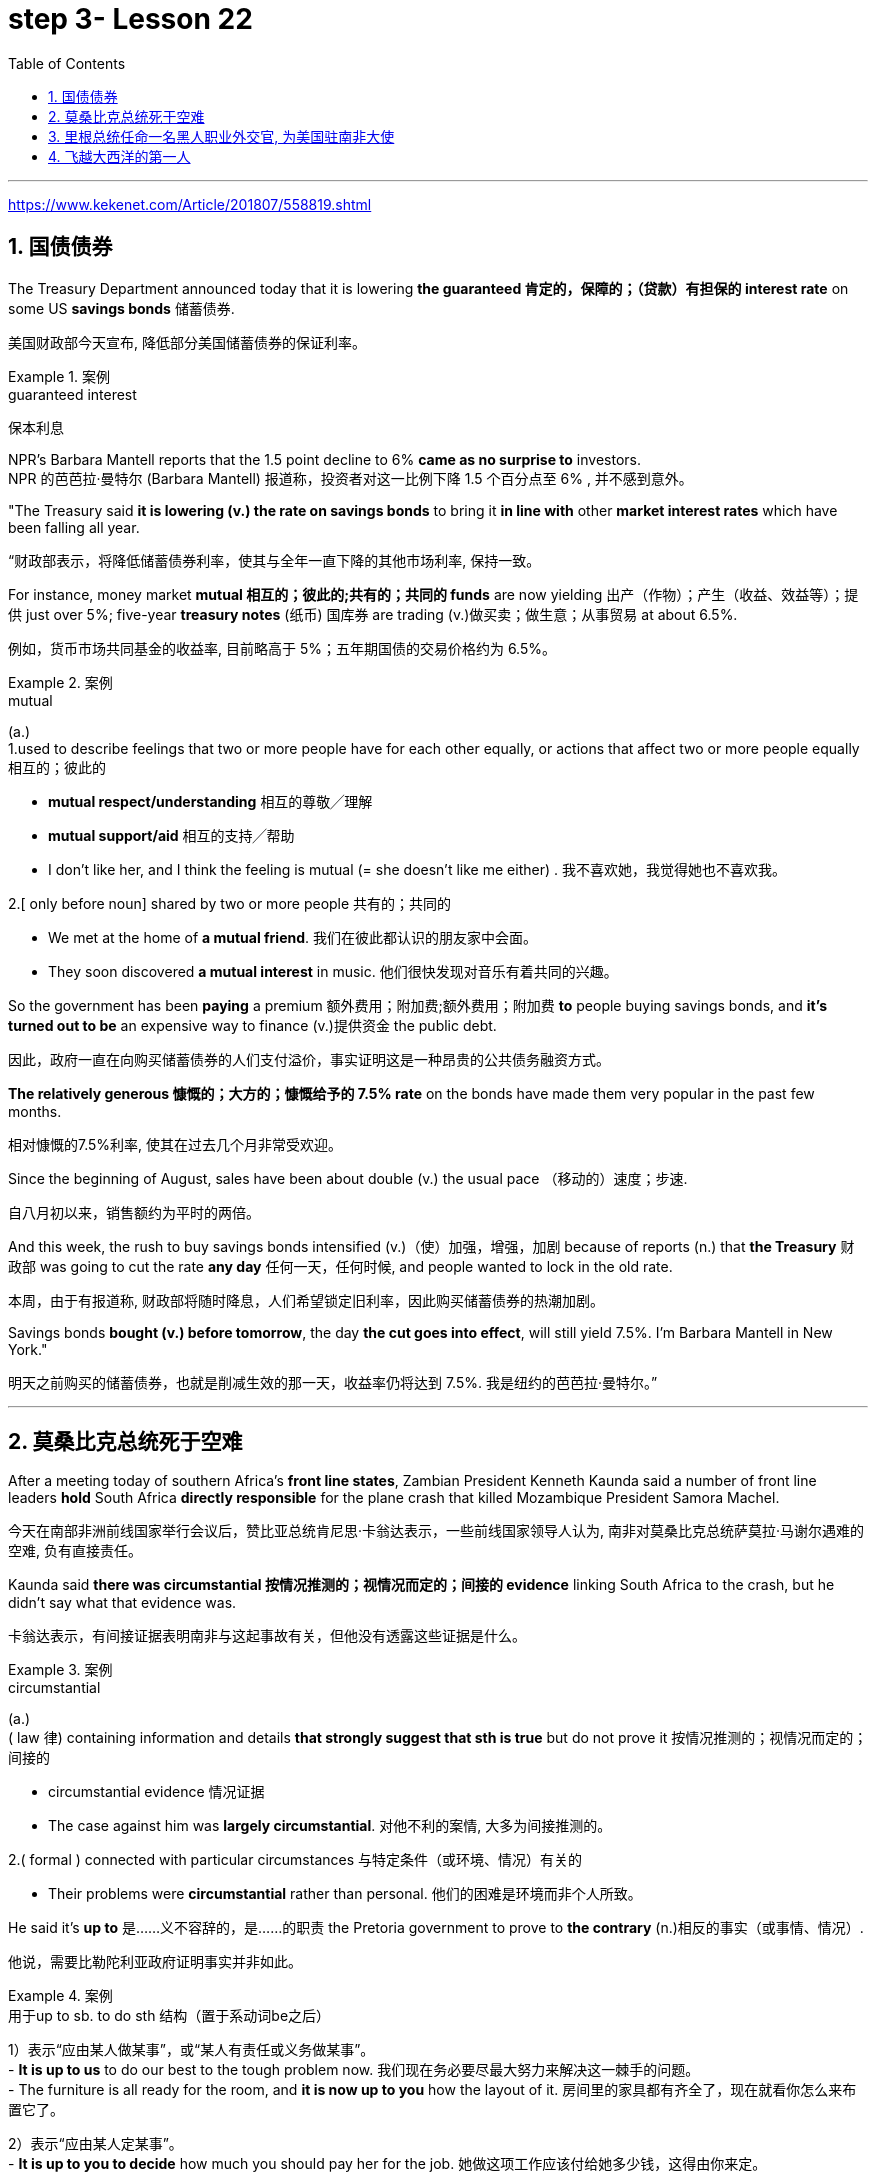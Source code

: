 

= step 3- Lesson 22
:toc: left
:toclevels: 3
:sectnums:
:stylesheet: ../../+ 000 eng选/美国高中历史教材 American History ： From Pre-Columbian to the New Millennium/myAdocCss.css

'''

https://www.kekenet.com/Article/201807/558819.shtml


== 国债债券

The Treasury Department announced today that it is lowering *the guaranteed 肯定的，保障的；（贷款）有担保的 interest rate* on some US *savings bonds* 储蓄债券. +

[.my2]
美国财政部今天宣布, 降低部分美国储蓄债券的保证利率。

.案例
====
.guaranteed interest

[.my2]
保本利息
====

NPR's Barbara Mantell reports that the 1.5 point decline to 6% *came as no surprise to* investors. +
NPR 的芭芭拉·曼特尔 (Barbara Mantell) 报道称，投资者对这一比例下降 1.5 个百分点至 6% , 并不感到意外。

"The Treasury said *it is lowering (v.) the rate on savings bonds* to bring it *in line with* other *market interest rates* which have been falling all year. +

[.my2]
“财政部表示，将降低储蓄债券利率，使其与全年一直下降的其他市场利率, 保持一致。

For instance, money market *mutual 相互的；彼此的;共有的；共同的 funds* are now yielding 出产（作物）；产生（收益、效益等）；提供 just over 5%; five-year *treasury notes* (纸币) 国库券 are trading (v.)做买卖；做生意；从事贸易 at about 6.5%. +

[.my2]
例如，货币市场共同基金的收益率, 目前略高于 5%；五年期国债的交易价格约为 6.5%。

.案例
====
.mutual
(a.) +
1.used to describe feelings that two or more people have for each other equally, or actions that affect two or more people equally 相互的；彼此的 +

[.my2]
• *mutual respect/understanding* 相互的尊敬╱理解 +

[.my2]
• *mutual support/aid* 相互的支持╱帮助 +

[.my2]
• I don't like her, and I think the feeling is mutual (= she doesn't like me either) . 我不喜欢她，我觉得她也不喜欢我。 +

2.[ only before noun] shared by two or more people 共有的；共同的 +

[.my2]
• We met at the home of *a mutual friend*. 我们在彼此都认识的朋友家中会面。  +

[.my2]
• They soon discovered *a mutual interest* in music. 他们很快发现对音乐有着共同的兴趣。  +
====

So the government has been *paying* a premium 额外费用；附加费;额外费用；附加费 *to* people buying savings bonds, and *it's turned out to be* an expensive way to finance (v.)提供资金 the public debt. +

[.my2]
因此，政府一直在向购买储蓄债券的人们支付溢价，事实证明这是一种昂贵的公共债务融资方式。

*The relatively generous 慷慨的；大方的；慷慨给予的 7.5% rate* on the bonds have made them very popular in the past few months. +

[.my2]
相对慷慨的7.5%利率, 使其在过去几个月非常受欢迎。

Since the beginning of August, sales have been about double (v.) the usual pace （移动的）速度；步速. +

[.my2]
自八月初以来，销售额约为平时的两倍。

And this week, the rush to buy savings bonds intensified (v.)（使）加强，增强，加剧 because of reports (n.) that *the Treasury* 财政部 was going to cut the rate *any day* 任何一天，任何时候, and people wanted to lock in the old rate. +

[.my2]
本周，由于有报道称, 财政部将随时降息，人们希望锁定旧利率，因此购买储蓄债券的热潮加剧。

Savings bonds *bought (v.) before tomorrow*, the day *the cut goes into effect*, will still yield 7.5%. I'm Barbara Mantell in New York."  +

[.my2]
明天之前购买的储蓄债券，也就是削减生效的那一天，收益率仍将达到 7.5%. 我是纽约的芭芭拉·曼特尔。”

'''

== 莫桑比克总统死于空难

After a meeting today of southern Africa's *front line states*, Zambian President Kenneth Kaunda said a number of front line leaders *hold* South Africa *directly responsible* for the plane crash that killed Mozambique President Samora Machel. +

[.my2]
今天在南部非洲前线国家举行会议后，赞比亚总统肯尼思·卡翁达表示，一些前线国家领导人认为, 南非对莫桑比克总统萨莫拉·马谢尔遇难的空难, 负有直接责任。

Kaunda said *there was circumstantial 按情况推测的；视情况而定的；间接的 evidence* linking South Africa to the crash, but he didn't say what that evidence was. +

[.my2]
卡翁达表示，有间接证据表明南非与这起事故有关，但他没有透露这些证据是什么。

.案例
====
.circumstantial
(a.) +
( law 律) containing information and details *that strongly suggest that sth is true* but do not prove it 按情况推测的；视情况而定的；间接的 +

[.my2]
• circumstantial evidence 情况证据 +

[.my2]
• The case against him was *largely circumstantial*. 对他不利的案情, 大多为间接推测的。  +

2.( formal ) connected with particular circumstances 与特定条件（或环境、情况）有关的 +

[.my2]
• Their problems were *circumstantial* rather than personal. 他们的困难是环境而非个人所致。  +
====


He said it's *up to* 是……义不容辞的，是……的职责 the Pretoria government to prove to *the contrary* (n.)相反的事实（或事情、情况）. +

[.my2]
他说，需要比勒陀利亚政府证明事实并非如此。

.案例
====
.用于up to sb. to do sth 结构（置于系动词be之后）
1）表示“应由某人做某事”，或“某人有责任或义务做某事”。 +
- *It is up to us* to do our best to the tough problem now. 我们现在务必要尽最大努力来解决这一棘手的问题。 +
- The furniture is all ready for the room, and *it is now up to you* how the layout of it. 房间里的家具都有齐全了，现在就看你怎么来布置它了。 +

2）表示“应由某人定某事”。 +
- *It is up to you to decide* how much you should pay her for the job. 她做这项工作应该付给她多少钱，这得由你来定。 +
====

Official Soviet radio said today all clues *point to* Soviet-South African *complicity (n.)同谋；共犯；勾结 in* the death of Machel. +

[.my2]
苏联官方电台今天表示，所有线索都表明苏联和南非在马谢尔之死中串通一气。


'''


== 里根总统任命一名黑人职业外交官, 为美国驻南非大使

President Reagan today named (v.) a black *career (n.)生涯；职业 diplomat* to be US Ambassador to South Africa. +

[.my2]
里根总统今天任命一名黑人职业外交官, 为美国驻南非大使。

Edward Perkins, now Ambassador to Liberia, would succeed (v.)接替；继任；随后出现 retiring Ambassador Herman Nickel. +

[.my2]
现任驻利比里亚大使爱德华·帕金斯, 将接替即将退休的赫尔曼·尼克尔大使。

NPR's Phyllis Crockett has more: "Perkins is *the third man* President Reagan has considered in three months *in his attempt* to appoint (v.) a black to this sensitive post. +
NPR新闻的菲利斯·克罗克特, 将带来详细报道:“珀金斯是三个月来, 里根总统试图任命黑人担任这一敏感职位的第三位人选。

North Carolina businessman, Robert Brown, *turned down 拒绝，顶回（提议、建议或提议人） the job* after *questions were raised* about his *business dealings* (n.) while he served in the Nixon Administration. +

[.my2]
北卡罗来纳州商人罗伯特·布朗, 在尼克松政府任职期间，由于有人对他的商业交易提出质疑，他拒绝了这份工作。

Then Terrance Todman, Ambassador to Denmark, turned down the job, apparently because he disagrees (v.) with *the Reagan Administration policy* towards South Africa. +

[.my2]
随后，驻丹麦大使特伦斯·托德曼拒绝了这份工作，显然是因为他不同意里根政府对南非的政策。

Perkins has been a foreign service officer for twenty-eight years. +

[.my2]
珀金斯担任外交官员已经二十八年了。

He's fifty-eight years old and has served in Taiwan, Thailand, Ghana and at the State Department before becoming *Deputy  副手；副职；代理 Chief of the US Embassy* in Liberia in 1981. +

[.my2]
他现年 58 岁，曾在台湾、泰国、加纳和国务院任职，1981 年成为美国驻利比里亚大使馆副馆长。

He became Ambassador in 1985. +
1985年出任大使。

`主` Black and white South Africans *as well as* many in this country `谓` have said that *naming a black ambassador is meaningless* as long as 只要 `主` US policy toward the white-ruled government `谓` remains the same. +

[.my2]
南非黑人和白人以及该国许多人都表示，只要美国对"白人当道的南非政府"的政策保持不变，任命黑人大使就毫无意义。

I'm Phyllis Crockett in Washington."  +

[.my2]
我是华盛顿的菲利斯·克罗克特。


President Reagan today nominated *a career foreign service officer* to become the first black US ambassador to South Africa. +

[.my2]
”里根总统今天提名了一名职业外交官员，成为第一位美国驻南非黑人大使。

`主` *The long expected move (n.) `谓` comes* as the Senate *get set* 准备就绪;预备开始 to vote 投票（赞成╱反对）；表决（支持╱不支持）；选举 tomorrow on *overriding President Reagan's veto of a bill* that would impose more economic sanctions on South Africa. +

[.my2]
这一期待已久的举措出台之际，参议院将于明天投票推翻里根总统"对一项'对南非实施更多经济制裁的法案'的否决"。

The newly named envoy 使者；使节；（谈判等的）代表 is Edward Perkins. +

[.my2]
新任命的特使, 是爱德华·帕金斯。

He is now the American Ambassador to the west African nation of Liberia. +

[.my2]
他现在是美国驻西非国家利比里亚大使。

NPR's Phyllis Crockett has a report: It's been three months since President Reagan *first indicated 表明；显示;暗示；间接提及；示意 his desire* to appoint a black to this sensitive post. +
NPR 的菲利斯·克罗克特 (Phyllis Crockett) 有一篇报道：距离里根总统首次表示希望任命一名黑人担任这一敏感职位, 已经过去了三个月。

Perkins is the President's third choice. +

[.my2]
帕金斯是总统的第三选择。

In July, the President had planned *to name (v.) a black ambassador* during a televised speech on South Africa. +

[.my2]
七月，总统计划在关于南非的电视讲话中, 任命一名黑人大使。

But the man *under consideration*, businessman and former Nixon-aide （尤指从政者的）助手 Robert Brown, *withdrew his name* after *questions were raised* about his business dealings. +

[.my2]
但正在考虑的人是商人、尼克松前助手罗伯特·布朗，在他的商业交易受到质疑后，他撤回了自己的名字。


Then, the administration's next choice, Terrence Todman, Ambassador to Denmark, *turned down* the job, apparently because he disagrees (v.) with the Reagan Administration policy towards South Africa. +

[.my2]
然后，政府的下一个选择，驻丹麦大使泰伦斯·托德曼拒绝了这份工作，显然是因为他不同意里根政府对南非的政策。

.案例
====
.turn sb/sth←→ˈdown
(v.) to reject or refuse to consider an offer, a proposal, etc. or the person who makes it 拒绝，顶回（提议、建议或提议人） +
=> *He has been turned down* for ten jobs so far. 他迄今申请了十份工作都遭到拒绝。 +
=> He asked her to marry him *but she turned him down*. 他请求她嫁给他，但是她回绝了。 +
====


*In contrast to* the President's plan to name (v.) his first choice in a national speech, today's announcement *came with no fanfare* (n.)号角花彩，号角齐鸣（欢迎仪式等上奏的响亮短曲）;（为庆祝而在媒体上的）喧耀. +

[.my2]
与总统计划在全国演讲中提名他的第一人选相反，今天的宣布并没有大张旗鼓。

.案例
====
.fanfare
(n.) +
1.[ C] *a short loud piece of music* that is played to celebrate sb/sth important arriving 号角花彩，号角齐鸣（欢迎仪式等上奏的响亮短曲） +
2.[ UC] *a large amount of activity and discussion* on television, in newspapers, etc. *to celebrate sb/sth* （为庆祝而在媒体上的）喧耀 +

[.my2]
• The product was launched amid much fanfare worldwide. 这个产品在世界各地隆重推出。 +
--> 拟声词，模仿号角齐鸣的声音。

image:../img/fanfare.jpg[,20%]
====

There was no *news conference*, no *press briefing* 传达指示会；情况介绍会, no opportunity for questions today. +

[.my2]
今天没有新闻发布会，没有新闻发布会，没有提问的机会。

.案例
====
.briefing
(n.)[ C] a meeting in which people are given instructions or information 传达指示会；情况介绍会 +

[.my2]
• a press briefing 新闻发布会

image:../img/briefing.jpg[,20%]
====

Instead, *a notice was handed out to reporters* at the White House *that* Perkins was the President's choice. +

[.my2]
相反，白宫向记者发出了一份通知，称帕金斯是总统的选择。

Apparently, the *low key* 低调的 announcement was a response to *the earlier embarrassment 窘迫；愧疚；难堪 of* some top White House officials who felt *the first two names* became public *before adequate (a.)足够的；合格的；合乎需要的 scrutiny* 仔细检查；认真彻底的审查. +

[.my2]
显然，这一低调的宣布, 是对一些白宫高级官员早些时候感到尴尬的回应，他们认为, 前两个名字在充被分审查之前, 就被公开出去了。

.案例
====
.adequate
(a.)*~ (for sth)~ (to do sth)* : enough in quantity, or good enough in quality, for a particular purpose or need 足够的；合格的；合乎需要的 +

[.my2]
• *an adequate supply* of hot water 热水供应充足 +

[.my2]
• The room was small but adequate. 房间虽小但够用。 +

[.my2]
• He didn't give *an adequate answer* to the question. 他没有对这个问题作出满意的答复。
====

They expect 预料；预期；预计 Perkins *to be easily confirmed* by the Senate. +

[.my2]
他们预计, 帕金斯将很容易获得参议院的批准。

Perkins has been *a foreign service officer* for twenty-eight years. He has served in Taiwan, Thailand, Ghana and in Washington, D.C. +

[.my2]
珀金斯担任外交官员已经二十八年了。他曾在台湾、泰国、加纳和华盛顿特区任职。

In 1981, he became the 2nd in command  控制；管辖；指挥 at the US Embassy in Liberia. In 1985, he became Ambassador. +
1981年，他成为美国驻利比里亚大使馆二把手。1985年出任大使。

.案例
====
.in command of 后通常接集体、团体、组织或人的名词，表示“指挥”的主动意义
He is *in command of* the First Division. (=The First Division is under (the) command of him.) 他指挥着第一师。（或者译为：第一师由他指挥。）

.under (the) command of 后通常接职务、职称、称呼或人的名词，表示“由……指挥”的被动含义
The army is now under the command of Zhang. 陆军现由张将军统率。

====

He is fifty-eight years old. His wife is Chinese. They have two children. +

[.my2]
他今年五十八岁。他的妻子是中国人。他们有两个孩子。

When President Reagan first indicated his intention to appoint a black ambassador, blacks and whites in South Africa said that naming (v.) a black will make little difference if US policy remains the same. +

[.my2]
当里根总统首次表示打算任命一位黑人大使时，南非的黑人和白人表示，如果美国政策保持不变，任命黑人不会有什么影响。

The Perkins announcement comes (v.) one day after President Reagan offered *to impose strong sanctions* against the South African government if Congress *drops (v.)停止；终止；放弃 its stronger sanctions*. +

[.my2]
帕金斯宣布这一消息的一天前，里根总统提出，如果国会放弃更严厉的制裁，他将对南非政府实施严厉制裁。

Secretary of State, George Shultz, *told* Republican senators today *that* `主` a vote *to override the President's veto of a sanctions bill* `谓` would undermine  (v.)逐渐削弱（信心、权威等）；使逐步减少效力 his *negotiating position* in next month's *summit meeting* with Soviet leader Mikhail Gorbachev. +

[.my2]
美国国务卿乔治·舒尔茨, 今天告诉共和党参议员，投票推翻"总统对制裁法案否决"这个行动, 将损害他在下个月与苏联领导人米哈伊尔·戈尔巴乔夫举行的峰会上的谈判地位。

The House *overrode (v.) the veto* yesterday. The Senate is expected to *take it up* 继续（他人未完成的事）；接着讲（以前提过的事） tomorrow. +

[.my2]
昨日，众议院已否决里根总统的反对。参议院将于明天进行投票。


.案例
====
.take sth←→ˈup
(v.)to continue sth that sb else has not finished, or that has not been mentioned for some time 继续（他人未完成的事）；接着讲（以前提过的事） +

[.my2]
• *I'd like to take up the point* you raised earlier. 我想继续谈一谈你早些时候提出的问题。
====

I'm Phyllis Crockett in Washington. +

[.my2]
我是华盛顿的菲利斯·克罗克特。


'''


== 飞越大西洋的第一人

Fifty years ago, British aviator 飞行员 Beryl Markham became the first person to *fly* alone *across* the Atlantic Ocean, from east to west. +

[.my2]
五十年前，英国飞行员贝里尔·马卡姆成为独自从东到西飞越大西洋的第一人。

Her achievement was marred (v.)破坏；毁坏；损毁；损害, though, *as were* many of her accomplishments. +

[.my2]
然而，她的成就和她的许多成就一样，受到了损害。

.案例
====
.mar
(v.) [ VN] to damage or spoil sth good 破坏；毁坏；损毁；损害
SYN blight ruin +

[.my2]
• *The game was marred* by the behaviour of drunken fans. 喝醉了的球迷行为不轨，把比赛给搅了。
====

Markham had *set out* 启程; 出发 to fly from London to New York. She *ended up* 最终到达,陷入 flying from London to Nova Scotia. +

[.my2]
马卡姆原定从伦敦飞往纽约。她最终从伦敦飞往新斯科舍省。

That flight and other aspects of her *extraordinary 不平常的；不一般的；非凡的；卓越的;意想不到的；令人惊奇的；奇怪的 life* are told in Markham's book *West with the Night* . +

[.my2]
马卡姆的著作《夜西》讲述了那次飞行和她非凡生活的其他方面。

.案例
====
.West with the Night
image:../img/West with the Night.png[,20%]

.Beryl Markham
1902年10月26日—1986年8月3日. 英国女飞行员. 她的人生的主要经历（训马经历、飞行经历）都以非洲肯尼亚为中心，她也是第一位完成从英格兰到布列塔尼岛, 从东到西横越北大西洋单机飞行的人(1936年)。其回忆录<夜航西飞>.

====

This week, many public *television stations* will broadcast a documentary 纪录影片；纪实广播（或电视）节目 about Markham called "World without Walls". +

[.my2]
本周，多家公共电视台将播放一部关于万锦市的纪录片，名为《没有围墙的世界》。

NPR's Susan Stanberg tells (v.) Beryl Markham's story. +
NPR 的苏珊·斯坦伯格讲述了贝丽尔·马卡姆的故事。

New York City, September 6th, 1936, a ticker-tape  (自动收报机用)窄长纸带; (欢庆时从楼窗抛下的)彩带 parade 游行, and Mayor Fiorello LaGuardia greeting (v.)和（某人）打招呼（或问好）；欢迎；迎接 a tall, blond English woman who, just the day before, had completed a 21-hour-and-25-minute flight *across* the Atlantic, Ebbingdon, England *to* a nameless swamp 沼泽（地）, non-stop. +
1936年9月6日，纽约市，游行队伍中，市长菲奥雷洛·拉瓜迪亚向一位身材高个、金发碧眼的英国女子致意。就在前一天，她刚刚完成了21小时25分钟的飞行，飞越了大西洋，从英国的艾宾登出发, 终点是到达了一个无名的沼泽，全程不间断。

.案例
====
.ticker-tape
N-UNCOUNT *Ticker tape* consists of long narrow strips of paper on which information such as stock exchange prices is printed by a machine. In American cities, people sometimes throw *ticker tape* or other paper from high windows as a way of celebrating and honouring someone in public. (自动收报机用)窄长纸带; (欢庆时从楼窗抛下的)彩带 +

image:../img/ticker-tape.jpg[,20%]
image:../img/ticker-tape 2.jpg[,20%]

.The Flight Across The Atlantic
image:../img/The Flight Across The Atlantic.png[,20%]

====

"Miss Markham, may I, *on behalf of*  代表（或代替）某人 the city of New York, *extend 提供；给予 to you, a sincere welcome* and *our congratulations* on your splendid 极佳的；非常好的 flight across the ocean."  +

[.my2]
“马卡姆小姐，我谨代表纽约市向您表示诚挚的欢迎，并祝贺您实现跨越大洋的精彩飞行。”

"Thank you so much. I'm so happy to be here. Thank you so much."  +

[.my2]
“太感谢了。我很高兴来到这里。非常感谢。”

Nine years after Lindbergh 人名(1927年飞跃大西洋), and going *in the other direction*, his *Spirit of Saint Louis*, soloed (v.)独奏，独唱；单独飞行 New York to Paris, Beryl Markham, thirty-four years old, had flown seventeen of *the twenty-one and a half hours* in fog and darkness, with no *fuel gauge* 测量仪器（或仪表）；计量器, no radio, no idea *where she was* most of the time, to crash land, after *the engine of her monoplane* died (V.) in a bog 沼泽（地区） on Cape Breton Island, Nova Scotia. +


[.my2]
林德伯格之后九年，也就是他的“圣路易斯精神号”从纽约飞到巴黎的另一个方向，34岁的贝丽尔·马卡姆，在21个半小时的飞行中，有17个小时是在雾和黑暗中飞行的，没有燃油表，没有无线电，大部分时间都不知道自己在哪里，在她的单翼机引擎在新斯科舍省布雷顿角岛的一个沼泽地里熄火后, 紧急降落。

The next day, she was being cheered in New York. +

[.my2]
第二天，她在纽约受到欢呼。

"It was a hard battle against the elements above the ocean, fog and storm, but pluck 胆识；胆量；意志 and endurance crowned (v.)为…加冕;（尤指通过增添成就、成功等）使圆满，使完美 one of the most grueling 使人精疲力尽的；艰辛的；让人受不了的 flights on record."  +

[.my2]
“这是一场与海洋、大雾和风暴等因素的艰苦战斗，但勇气和耐力成为有记录以来最艰苦的飞行之一。”

.案例
====
.pluck
(n.)[ U] ( informal ) courage and determination 胆识；胆量；意志 +
--> 自古英语pluccian,拔出，拉，扯，来自West-Germanic*plokken,拔，借自拉丁语pilare,拔 头发，来自pilus,头发，词源同pile,depilatory.

.grueling
--> 来自PIE*ghreu, 刮，磨，词源同grit, grind. 引申义折磨人的。
====

"I am so pleased (a.)高兴；满意；愉快 to have got here; I only wish I could come *in my own machine*." +
 “我很高兴来到这里；我只希望我能乘坐自己的飞机来。”

"And now, onto a New York hotel, to *be interviewed* by a movie maker 电影制作人, Mrs. Markham, just *what were you thinking about* while flying through all that fog and storm?" +

[.my2]
“现在，在纽约的一家酒店，接受电影唤醒者的采访，夫人。马卡姆，当你飞过那些大雾和暴风雨时，你在想什么？”

"Well, my one thought and ambition was to get to America."  +

[.my2]
“嗯，我的一个想法和野心就是去美国。”

"When above the sea, what did you eat or drink?"  +
"I didn't have anything *until the last half hour* when I had a taste of 尝了尝,品尝 brandy."  +

[.my2]
“当在海上时，你吃了什么或喝了什么？” “我直到最后半个小时才进了点儿食，喝了口白兰地”

"Just one?" "No, two, I'm afraid." +

[.my2]
“只有一杯？” “不，恐怕是两杯。”

Aviation  航空 was very young then. Every single day *without fail* 毫不例外;一定会；必定会, there were two or three articles in the newspapers about people being killed in aircraft. It was completely new sport. +

[.my2]
那时航空业还很年轻。报纸上每天都会无一例外地刊登两三篇有关人员在飞机上丧生的文章。这是一项全新的运动。

Mary Lovell has just completed a biography of Beryl Markham. The book will be published next spring. +

[.my2]
玛丽·洛弗尔刚刚完成了贝丽尔·马卡姆的传记。该书将于明年春天出版。

The engines were not very reliable. +

[.my2]
发动机不太可靠。

All she had was a compass and some kind of direction-finding equipment that didn't work very well. +

[.my2]
她只有一个指南针和某种不太好用的测向设备。

She really didn't know *where she was* for a long time. +

[.my2]
她真的很长一段时间, 都不知道自己身在何处。

She had no idea *how far off the coast* she was, whether her fuel would last (v.). +

[.my2]
她不知道自己距离海岸有多远，也不知道她的燃料是否还能用。

I think *the one time in her life she has been frightened* was then. +

[.my2]
我想她一生中唯一一次感到害怕就是那时。

For most of her eighty-three years, Beryl Markham was indeed fearless. +

[.my2]
在贝丽尔·马卡姆八十三年的大部分时间里，她确实无所畏惧。

As a child growing up in Africa, she *faced down* （威风凛凛地）把某人压制下去 a marauding  (a.)(人)四处劫掠的; (动物)四处攫食的 lion. +

[.my2]
作为一个在非洲长大的孩子，她曾面对过一头掠夺性的狮子。

.案例
====
.face sb←→ˈdown
*to oppose or beat sb* by dealing with them directly and confidently （威风凛凛地）把某人压制下去

.marauding
--> 来自中古法语maraud,无赖，恶棍，来自mar,损害，损毁，-aud,人，含贬义，来自wield,挥舞。引申词义打劫的，劫掠的。
====

As a trainer, she forced *high-strung 高度紧张的; 易焦躁的 racehorses* 赛马 to obey her. +

[.my2]
作为一名驯马师，她强迫高度紧张的赛马服从她。

.案例
====
.strung
(string)的过去式和过去分词
====

As an old woman, she drove her car through a machine gun fire during an attempted coup 政变 in Kenya. She wanted to keep a luncheon date. +

[.my2]
在肯尼亚的一次未遂政变中，作为一名老妇人，她驾驶着自己的汽车冲过机关枪的扫射。只是为了赴约午餐。

It was simply her nature to confront danger. +

[.my2]
面对危险只是她的本性。

"There's a coolness 冷静；冷漠 to her. +

[.my2]
“她有一种冷静。

She's not a very trusting 轻信的；轻易信赖别人的 person." Writer Judith Theuman.

[.my2]
她不是一个很容易信任人的人。” 作家朱迪思·休曼写道。

"I think *any person who's lived by her wits* would probably have developed that coolness. +

[.my2]
“我认为任何靠她的智慧生活的人, 都可能会发展出那种冷静。

Look at the astronauts. +

[.my2]
看看宇航员。

I mean, it's a quality *that you see it* in fliers 飞行员. +

[.my2]
我的意思是，你可以在飞行员身份的人中, 看到这种品质。

*You see it* in sailors, or *you see it* in hunters, and Beryl was *of that stamp* 特征；痕迹；烙印; 印；章；戳;类型，种类（尤指人）."  +

[.my2]
你可以在水手身上看到这一点，或者在猎人身上看到这一点，而贝丽尔就是这样的人。”

There were other interpretations of Markham's coolness. +

[.my2]
对于马卡姆的冷静, 还有其他的解释。

Some said she lacked the sense to be afraid. +

[.my2]
有人说她缺乏害怕的意识。

People often said nasty  极差的；令人厌恶的；令人不悦的;不友好的；恶意的；令人不愉快的 things about Beryl Markham, especially other women. +

[.my2]
人们经常说贝丽尔·马卡姆的坏话，尤其是其他女性。

It's easy to *figure out* 弄懂；弄清楚；弄明白 why. "She was beautiful.“ She was very seductive 诱人的；迷人的；有魅力的；性感的;有吸引力的；令人神往的. She was well born. And she was strong and ambitious and fearless and smart. So, you know, it's a lot to take 以…为例；将…作为例证." +

[.my2]
很容易找出原因。她很漂亮。她非常迷人。她出生得很好。她坚强、雄心勃勃、无所畏惧、聪明。所以，你知道，可以举出很多原因。”

.案例
====
.seductive
(a.) sexually attractive 诱人的；迷人的；有魅力的；性感的

.take
[ VN] used to introduce sb/sth as an example 以…为例；将…作为例证 +

[.my2]
• Lots of couples have problems in the first year of marriage. *Take* Ann and Paul. 在婚后头一年里，许多夫妇都出现一些问题。安和保罗就是个例子。
====

Ironically, recognition 承认；认可 did come to Beryl Markham, but only *in the last years* of her life. +

[.my2]
具有讽刺意味的是，贝丽尔·马卡姆确实得到了认可，但只是在她生命的最后几年。

Since *West with the Night* was reissued  重新发行；再版 three years ago, it's sold briskly 快地；敏捷地；忙碌地. +

[.my2]
《夜航西飞》自三年前重新发行以来，销量十分火爆。

.案例
====
.brisk
(a.) quick; busy 快的；敏捷的；忙碌的 +

[.my2]
• a brisk walk 轻盈的步履 +

[.my2]
• Ice-cream vendors were doing *a brisk trade* (= selling a lot of ice cream) . 冰激凌小贩的生意很红火。
====

There are 300,000 copies in print now, and `主` royalties 版税 from the book `谓` gave much needed financial security. +

[.my2]
目前已经印刷了 300,000 册，这本书的版税, 为...提供了急需的财务保障。

*More recognition will come* with *the showing* on public television this week, *of* the documentary about her. +

[.my2]
本周有关她的纪录片在公共电视上播出后，将会获得更多认可。

More recognitions still, when Mary Lovell's biography *comes out* next spring. +

[.my2]
当玛丽·洛弗尔的传记, 明年春天出版时，还会获得更多认可。

And another biography is *in the work* for publication in a few years. +

[.my2]
另一本传记即将在几年内出版。

So `主` the story of the woman who *flew (v.) west* on that difficult, dangerous night in 1936 `谓` will be told and re-told. +

[.my2]
因此，1936 年那个艰难、危险的夜晚，那位妇女向西飞行的故事将会被讲述和重述。

Through the darkness, *wedged 将…挤入（或塞进、插入）;把…楔牢（或楔住） between* extra fuel tanks *that had been fitted  安置，安装（在某处）;（大小、式样、数量适合）可容纳，装进 into the cabin* for the long journey, her small plane bucking (v.)猛然震荡；猛烈颠簸;抵制；反抗 fog and storms and headwinds 逆风；顶风, the Atlantic Ocean black beneath her, Beryl Markham flew west with the night, completely alone. +

[.my2]
穿过黑暗，贝里尔·马卡姆（Beryl Markham）挤在额外的油箱之间, 这些邮箱是为了长途旅行, 而安装在机舱内的，她的小飞机顶着雾气、暴风雨和逆风，下面是黑色的大西洋，贝里尔·马卡姆（Beryl Markham）在夜色中向西飞行，完全孤独。

.案例
====
.buck
(v.) +
1.[ V] ( of a horse 马 ) to jump with the two back feet or all four feet off the ground 尥起后蹄跳跃；弓背四蹄跳起 +

2.[ V] to move up and down suddenly or in a way that is not controlled 猛然震荡；猛烈颠簸 +

[.my2]
• The boat *bucked and heaved* (v.)（用力）举起，拖，拉，抛 beneath them. 小船在他们脚下猛烈颠簸着。 +

3.[ VN] ( informal ) to resist or oppose sth 抵制；反抗 +

[.my2]
• One or two companies *have managed to buck (v.) the trend of the recession*. 有一两家公司顶住了经济滑坡的势头。 +

[.my2]
• He admired *her willingness to buck (v.) the system* (= oppose authority or rules) . 他赞赏她反抗现存体制的主动性。 +

====


"You can *live a lifetime* and, at the end of it, know *more* about other people *than* you know about yourself. +

[.my2]
“你可以活一辈子，到最后，对别人的了解比对自己的了解还要多。 /一个人可以选择这样过一生：看过许多人，对他人的了解比对自己还多。

You learn to watch other people, but you never watch yourself because *you strive against loneliness*. +

[.my2]
你学会观察别人，但你从不观察自己，因为你与孤独作斗争(即你不喜欢孤独, 更喜欢与人交往, 所以也不去做内视自省)。

If you read a book or *shuffle a deck of cards*, or *care for* a dog, you are avoiding yourself. +

[.my2]
无论是读书、玩扑克还是照顾狗狗，其实都是在回避自己。

The abhorrence （尤指因道德原因的）憎恨，厌恶，憎恶 of loneliness is *as natural as* wanting to live at all. +
"对孤独的厌恶", 就像"对生活的渴望"一样是自然的。/厌恶孤独是人与生俱来的。

If it were otherwise, men would never have bothered *to make an alphabet*, nor *to have fashioned* (v.)（尤指用手工）制作，使成形，塑造 words *out of* what were only animal sounds, nor *to have crossed continents*, each man *to see* what the other looked like. +

[.my2]
如果不是这样，人类就不会费心去创造字母表，也不会用动物的声音来创造单词，也不会跨越大陆，互相看看对方长什么样。  +
/正是因为孤独，人类不厌其烦地创造了字母，

[.my2]
又从仅仅是动物的声音里抽离出文字；正是因为孤独，人类在洲际间跨越，想要看看未曾见过的人。

Being alone in an aeroplane, for *even so short a time* as a night and a day, irrevocably 不能取消地；不能撤回地 alone, with *nothing to observe* but your instruments and your own hands in semi-darkness. +

[.my2]
独自一人在飞机上，即使是短暂的一天一夜，也无法挽回地孤独，除了你的仪器和半黑暗中的双手之外，没有什么可观察的。

Nothing to contemplate (v.)考虑；思量；思忖;端详；凝视 but the size of your small courage. +

[.my2]
除了你小小的勇气有多大之外，没有什么值得考虑的。

.案例
====
.contemplate
(v.)to think about whether you should do sth, or how you should do sth 考虑；思量；思忖 +
SYN consider think about/of
====

*Nothing to wonder about* but the beliefs, the faces and hopes *rooted in your mind*. +

[.my2]
除了根植于你脑海中的信念、面孔和希望之外，没有什么值得好奇的。

Such an experience can be *as startling  惊人的；让人震惊的 as* the first awareness of stranger *walking (v.) by your side* at night. You are the stranger." +

[.my2]
这种经历就像晚上第一次意识到"陌生人在你身边走过"一样令人震惊。你就是是那个陌生人。”

Beryl Markham *died in Kenya* this past August. She was eighty-three. +
Beryl Markham 今年八月在肯尼亚去世。 她八十三岁了。

Her ashes 骨灰，灰烬 were scattered 撒；撒播 *from a light aircraft* over the hills at Inguro — her beloved childhood home. +

[.my2]
她的骨灰被一架轻型飞机撒在她心爱的童年故乡因古罗的山上。

In Washington, I'm Susan Stanberg. +

[.my2]
在华盛顿，我是苏珊·斯坦伯格。

'''
